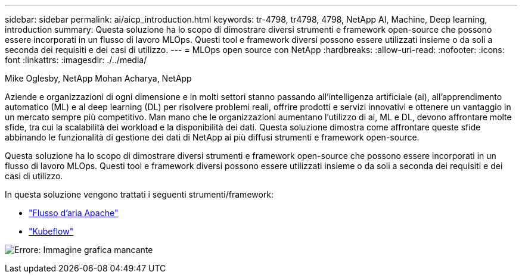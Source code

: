 ---
sidebar: sidebar 
permalink: ai/aicp_introduction.html 
keywords: tr-4798, tr4798, 4798, NetApp AI, Machine, Deep learning, introduction 
summary: Questa soluzione ha lo scopo di dimostrare diversi strumenti e framework open-source che possono essere incorporati in un flusso di lavoro MLOps. Questi tool e framework diversi possono essere utilizzati insieme o da soli a seconda dei requisiti e dei casi di utilizzo. 
---
= MLOps open source con NetApp
:hardbreaks:
:allow-uri-read: 
:nofooter: 
:icons: font
:linkattrs: 
:imagesdir: ./../media/


Mike Oglesby, NetApp
Mohan Acharya, NetApp

[role="lead"]
Aziende e organizzazioni di ogni dimensione e in molti settori stanno passando all'intelligenza artificiale (ai), all'apprendimento automatico (ML) e al deep learning (DL) per risolvere problemi reali, offrire prodotti e servizi innovativi e ottenere un vantaggio in un mercato sempre più competitivo. Man mano che le organizzazioni aumentano l'utilizzo di ai, ML e DL, devono affrontare molte sfide, tra cui la scalabilità dei workload e la disponibilità dei dati. Questa soluzione dimostra come affrontare queste sfide abbinando le funzionalità di gestione dei dati di NetApp ai più diffusi strumenti e framework open-source.

Questa soluzione ha lo scopo di dimostrare diversi strumenti e framework open-source che possono essere incorporati in un flusso di lavoro MLOps. Questi tool e framework diversi possono essere utilizzati insieme o da soli a seconda dei requisiti e dei casi di utilizzo.

In questa soluzione vengono trattati i seguenti strumenti/framework:

* link:https://airflow.apache.org["Flusso d'aria Apache"]
* link:https://www.kubeflow.org["Kubeflow"]


image:aicp_image1.png["Errore: Immagine grafica mancante"]
